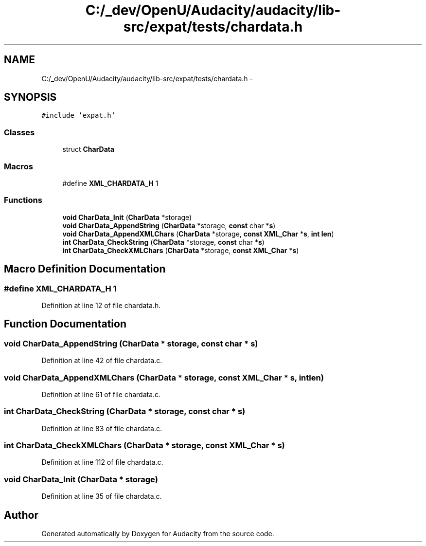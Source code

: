 .TH "C:/_dev/OpenU/Audacity/audacity/lib-src/expat/tests/chardata.h" 3 "Thu Apr 28 2016" "Audacity" \" -*- nroff -*-
.ad l
.nh
.SH NAME
C:/_dev/OpenU/Audacity/audacity/lib-src/expat/tests/chardata.h \- 
.SH SYNOPSIS
.br
.PP
\fC#include 'expat\&.h'\fP
.br

.SS "Classes"

.in +1c
.ti -1c
.RI "struct \fBCharData\fP"
.br
.in -1c
.SS "Macros"

.in +1c
.ti -1c
.RI "#define \fBXML_CHARDATA_H\fP   1"
.br
.in -1c
.SS "Functions"

.in +1c
.ti -1c
.RI "\fBvoid\fP \fBCharData_Init\fP (\fBCharData\fP *storage)"
.br
.ti -1c
.RI "\fBvoid\fP \fBCharData_AppendString\fP (\fBCharData\fP *storage, \fBconst\fP char *\fBs\fP)"
.br
.ti -1c
.RI "\fBvoid\fP \fBCharData_AppendXMLChars\fP (\fBCharData\fP *storage, \fBconst\fP \fBXML_Char\fP *\fBs\fP, \fBint\fP \fBlen\fP)"
.br
.ti -1c
.RI "\fBint\fP \fBCharData_CheckString\fP (\fBCharData\fP *storage, \fBconst\fP char *\fBs\fP)"
.br
.ti -1c
.RI "\fBint\fP \fBCharData_CheckXMLChars\fP (\fBCharData\fP *storage, \fBconst\fP \fBXML_Char\fP *\fBs\fP)"
.br
.in -1c
.SH "Macro Definition Documentation"
.PP 
.SS "#define XML_CHARDATA_H   1"

.PP
Definition at line 12 of file chardata\&.h\&.
.SH "Function Documentation"
.PP 
.SS "\fBvoid\fP CharData_AppendString (\fBCharData\fP * storage, \fBconst\fP char * s)"

.PP
Definition at line 42 of file chardata\&.c\&.
.SS "\fBvoid\fP CharData_AppendXMLChars (\fBCharData\fP * storage, \fBconst\fP \fBXML_Char\fP * s, \fBint\fP len)"

.PP
Definition at line 61 of file chardata\&.c\&.
.SS "\fBint\fP CharData_CheckString (\fBCharData\fP * storage, \fBconst\fP char * s)"

.PP
Definition at line 83 of file chardata\&.c\&.
.SS "\fBint\fP CharData_CheckXMLChars (\fBCharData\fP * storage, \fBconst\fP \fBXML_Char\fP * s)"

.PP
Definition at line 112 of file chardata\&.c\&.
.SS "\fBvoid\fP CharData_Init (\fBCharData\fP * storage)"

.PP
Definition at line 35 of file chardata\&.c\&.
.SH "Author"
.PP 
Generated automatically by Doxygen for Audacity from the source code\&.
